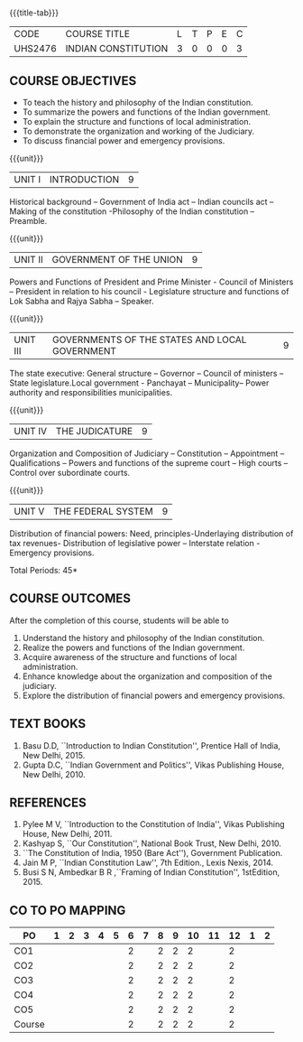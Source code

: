 * 
:properties:
:author: Dr. G. Kalpana and Dr. N. Padmapriya
:date: 
:end:

#+startup: showall
{{{title-tab}}}
| CODE    | COURSE TITLE        | L | T | P | E | C |
| UHS2476 | INDIAN CONSTITUTION | 3 | 0 | 0 | 0 | 3 |

** COURSE OBJECTIVES
- To teach the history and philosophy of the Indian constitution.
- To summarize the powers and functions of the Indian government.
- To explain the structure and functions of local administration.
- To demonstrate the organization and working of the Judiciary.
- To discuss financial power and emergency provisions.

{{{unit}}}
| UNIT I | INTRODUCTION | 9  |
Historical background -- Government of India act -- Indian councils act
-- Making of the constitution -Philosophy of the Indian constitution --
Preamble.

{{{unit}}}
| UNIT II | GOVERNMENT OF THE UNION | 9 |
Powers and Functions of President and Prime Minister - Council of
Ministers -- President in relation to his council - Legislature
structure and functions of Lok Sabha and Rajya Sabha -- Speaker.

{{{unit}}}
| UNIT III | GOVERNMENTS OF THE STATES AND LOCAL GOVERNMENT | 9 |
The state executive: General structure -- Governor -- Council of
ministers -- State legislature.Local government - Panchayat --
Municipality-- Power authority and responsibilities municipalities.

{{{unit}}}
| UNIT IV | THE JUDICATURE | 9 |
Organization and Composition of Judiciary -- Constitution --
Appointment -- Qualifications -- Powers and functions of the supreme
court -- High courts -- Control over subordinate courts.

{{{unit}}}
| UNIT V | THE FEDERAL SYSTEM | 9 |
Distribution of financial powers: Need, principles-Underlaying
distribution of tax revenues- Distribution of legislative power --
Interstate relation - Emergency provisions.

\hfill *Total Periods: 45*

** COURSE OUTCOMES
After the completion of this course, students will be able to 
1. Understand the history and philosophy of the Indian constitution.
2. Realize the powers and functions of the Indian government.
3. Acquire awareness of the structure and functions of local administration.
4. Enhance knowledge about the organization and composition of the judiciary.
5. Explore the distribution of financial powers and emergency provisions.
      
** TEXT BOOKS
1. Basu D.D, ``Introduction to Indian Constitution'', Prentice Hall of
   India, New Delhi, 2015.
2. Gupta D.C, ``Indian Government and Politics'', Vikas Publishing
   House, New Delhi, 2010.

** REFERENCES
1. Pylee M V, ``Introduction to the Constitution of India'', Vikas
   Publishing House, New Delhi, 2011.
2. Kashyap S, ``Our Constitution'', National Book Trust, New
   Delhi, 2010.
3. ``The Constitution of India, 1950 (Bare Act''), Government
   Publication.
4. Jain M P, ``Indian Constitution Law'', 7th Edition., Lexis
   Nexis, 2014.
5. Busi S N, Ambedkar B R ,``Framing of Indian Constitution'',
   1stEdition, 2015.
   
** CO TO PO MAPPING
| PO     | 1 | 2 | 3 | 4 | 5 | 6 | 7 | 8 | 9 | 10 | 11 | 12 | 1 | 2 |
|--------+---+---+---+---+---+---+---+---+---+----+----+----+---+---|
| CO1    |   |   |   |   |   | 2 |   | 2 | 2 |  2 |    |  2 |   |   |
| CO2    |   |   |   |   |   | 2 |   | 2 | 2 |  2 |    |  2 |   |   |
| CO3    |   |   |   |   |   | 2 |   | 2 | 2 |  2 |    |  2 |   |   |
| CO4    |   |   |   |   |   | 2 |   | 2 | 2 |  2 |    |  2 |   |   |
| CO5    |   |   |   |   |   | 2 |   | 2 | 2 |  2 |    |  2 |   |   |
|--------+---+---+---+---+---+---+---+---+---+----+----+----+---+---|
| Course |   |   |   |   |   | 2 |   | 2 | 2 |  2 |    |  2 |   |   |
